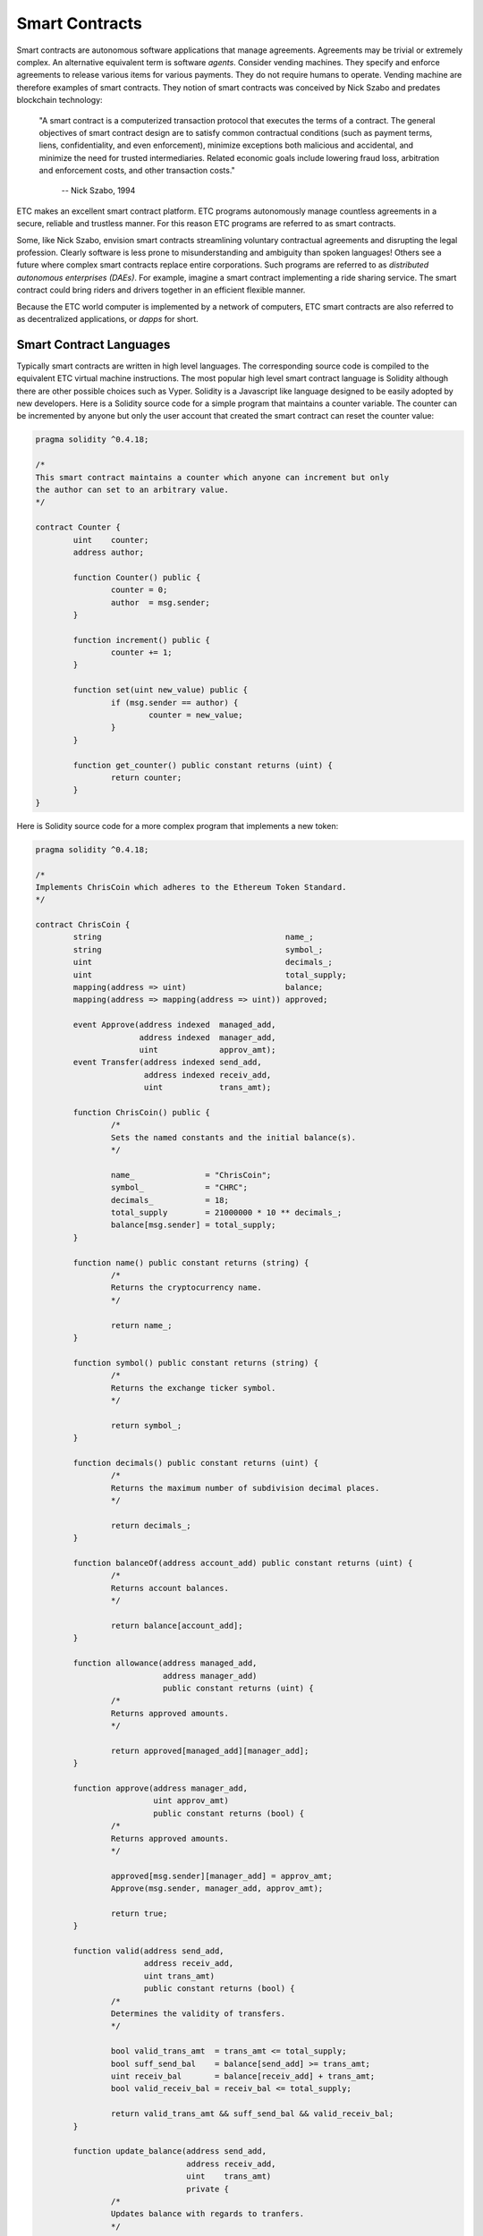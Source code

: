 .. _ch_smart_contracts:

Smart Contracts
================================================================================

Smart contracts are autonomous software applications that manage agreements.
Agreements may be trivial or extremely complex.  An alternative equivalent term
is software *agents*.  Consider vending machines.  They specify and enforce
agreements to release various items for various payments.  They do not require
humans to operate.  Vending machine are therefore examples of smart contracts.
They notion of smart contracts was conceived by Nick Szabo and predates
blockchain technology:

   "A smart contract is a computerized transaction protocol that executes the
   terms of a contract. The general objectives of smart contract design are to
   satisfy common contractual conditions (such as payment terms, liens,
   confidentiality, and even enforcement), minimize exceptions both malicious
   and accidental, and minimize the need for trusted intermediaries. Related
   economic goals include lowering fraud loss, arbitration and enforcement
   costs, and other transaction costs."

           -- Nick Szabo, 1994

ETC makes an excellent smart contract platform.  ETC programs autonomously
manage countless agreements in a secure, reliable and trustless manner.  For
this reason ETC programs are referred to as smart contracts.

Some, like Nick Szabo, envision smart contracts streamlining voluntary
contractual agreements and disrupting the legal profession.  Clearly software is
less prone to misunderstanding and ambiguity than spoken languages!  Others see
a future where complex smart contracts replace entire corporations.  Such
programs are referred to as *distributed autonomous enterprises (DAEs)*.  For
example, imagine a smart contract implementing a ride sharing service.  The
smart contract could bring riders and drivers together in an efficient flexible
manner.

Because the ETC world computer is implemented by a network of
computers, ETC smart contracts are also referred to as decentralized
applications, or *dapps* for short.

.. _sec_sc_langs:

--------------------------------------------------------------------------------
Smart Contract Languages
--------------------------------------------------------------------------------

Typically smart contracts are written in high level languages.  The
corresponding source code is compiled to the equivalent
ETC virtual machine instructions.  The most popular high level smart contract
language is Solidity although there are other possible choices such as Vyper.
Solidity is a Javascript like language designed to be easily adopted by new
developers.  Here is a Solidity source code for a simple program that maintains
a counter variable.  The counter can be incremented by anyone but only the user
account that created the smart contract can reset the counter value:

.. sourcecode:: javascript

   pragma solidity ^0.4.18;

   /*
   This smart contract maintains a counter which anyone can increment but only
   the author can set to an arbitrary value.
   */

   contract Counter {
           uint    counter;
           address author;

           function Counter() public {
                   counter = 0;
                   author  = msg.sender;
           }

           function increment() public {
                   counter += 1;
           }

           function set(uint new_value) public {
                   if (msg.sender == author) {
                           counter = new_value;
                   }
           }

           function get_counter() public constant returns (uint) {
                   return counter;
           }
   }

Here is Solidity source code for a more complex program that implements a new
token:

.. sourcecode:: javascript

   pragma solidity ^0.4.18;

   /*
   Implements ChrisCoin which adheres to the Ethereum Token Standard.
   */

   contract ChrisCoin {
           string                                       name_;
           string                                       symbol_;
           uint                                         decimals_;
           uint                                         total_supply;
           mapping(address => uint)                     balance;
           mapping(address => mapping(address => uint)) approved;

           event Approve(address indexed  managed_add,
                         address indexed  manager_add,
                         uint             approv_amt);
           event Transfer(address indexed send_add,
                          address indexed receiv_add,
                          uint            trans_amt);

           function ChrisCoin() public {
                   /*
                   Sets the named constants and the initial balance(s).
                   */

                   name_               = "ChrisCoin";
                   symbol_             = "CHRC";
                   decimals_           = 18;
                   total_supply        = 21000000 * 10 ** decimals_;
                   balance[msg.sender] = total_supply;
           }

           function name() public constant returns (string) {
                   /*
                   Returns the cryptocurrency name.
                   */

                   return name_;
           }

           function symbol() public constant returns (string) {
                   /*
                   Returns the exchange ticker symbol.
                   */

                   return symbol_;
           }

           function decimals() public constant returns (uint) {
                   /*
                   Returns the maximum number of subdivision decimal places.
                   */

                   return decimals_;
           }

           function balanceOf(address account_add) public constant returns (uint) {
                   /*
                   Returns account balances.
                   */

                   return balance[account_add];
           }

           function allowance(address managed_add,
                              address manager_add)
                              public constant returns (uint) {
                   /*
                   Returns approved amounts.
                   */

                   return approved[managed_add][manager_add];
           }

           function approve(address manager_add,
                            uint approv_amt)
                            public constant returns (bool) {
                   /*
                   Returns approved amounts.
                   */

                   approved[msg.sender][manager_add] = approv_amt;
                   Approve(msg.sender, manager_add, approv_amt);

                   return true;
           }

           function valid(address send_add,
                          address receiv_add,
                          uint trans_amt)
                          public constant returns (bool) {
                   /*
                   Determines the validity of transfers.
                   */

                   bool valid_trans_amt  = trans_amt <= total_supply;
                   bool suff_send_bal    = balance[send_add] >= trans_amt;
                   uint receiv_bal       = balance[receiv_add] + trans_amt;
                   bool valid_receiv_bal = receiv_bal <= total_supply;

                   return valid_trans_amt && suff_send_bal && valid_receiv_bal;
           }

           function update_balance(address send_add,
                                   address receiv_add,
                                   uint    trans_amt)
                                   private {
                   /*
                   Updates balance with regards to tranfers.
                   */

                   balance[send_add]   -= trans_amt;
                   balance[receiv_add] += trans_amt;
           }

           function update_approved(address send_add, uint trans_amt) private {
                   /*
                   Updates approved with regards to tranfers.
                   */

                   approved[send_add][msg.sender] -= trans_amt;
           }

           function transfer(address receiv_add,
                             uint trans_amt)
                             public constant returns (bool) {
                   /*
                   Transfers funds between accounts.
                   */

                   bool result = false;
                   if (valid(msg.sender, receiv_add, trans_amt)) {
                           update_balance(msg.sender, receiv_add, trans_amt);
                           Transfer(msg.sender, receiv_add, trans_amt);
                           result = true;
                   }

                   return result;
           }

           function transferFrom(address send_add,
                                 address receiv_add,
                                 uint trans_amt)
                                 public constant returns (bool) {
                   /*
                   Transfers funds between accounts.
                   */

                   bool result     = false;
                   bool approv_amt = trans_amt <= approved[send_add][msg.sender];
                   if (valid(send_add, receiv_add, trans_amt) && approv_amt) {
                           update_balance(send_add, receiv_add, trans_amt);
                           update_approved(send_add, trans_amt);
                           Transfer(send_add, receiv_add, trans_amt);
                           result = true;
                   }

                   return result;
           }
   }

.. _sec_multisig:

--------------------------------------------------------------------------------
Multisig Smart Contracts
--------------------------------------------------------------------------------

Multisig smart contracts will likely be the dominant smart contract type in the
future. The security and other benefits are that compelling. I will describe
these smart contract types and scenarios where they are useful.

Malware, keyboard loggers and “man in the middle attacks” are just some of the
ways passwords can be stolen. Therefore, many use multifactor authentication to
increase security. For example, accessing a website from a laptop may require a
password and approval from a smartphone.

Ethereum Classic (ETC) and other smart contract systems can also benefit from
multifactor authentication. ETC users are associated with accounts. ETC account
authentication involves digital signatures. Therefore, ETC smart contracts
requiring multifactor authentication are referred to as multisig smart
contracts.

One of the most common types of multisig smart contracts requires digital
signatures from any two of three accounts. Here are some applications where this
is useful:

Single Individuals
   Imagine always requiring a digital signature from a laptop based account and
   a smartphone based account. To protect against the loss of either device,
   store the information for the third account in a secured paper wallet.

Online Shopping (Trusted Escrow)
   When purchasing products and services online, imagine buyers placing funds in
   multisig smart contracts. Have buyers and sellers each control an associated
   account. Allow an arbiter to control the third associated account. Notice
   buyers and sellers can together release funds without the arbiter. In the
   event of disagreements notice the arbiters can, together with buyers or
   sellers, release funds to the desired choices. This is referred to as trusted
   escrow because the arbiter does not control of any funds.

Small Businesses
   Imagine a small business controlling one associated account, and, a separate
   inspection service company controlling the second associated account. All
   transactions must be approved by the inspection service. To protect against
   issues with either account, store the information for the third associated
   account in a secured paper wallet.

Here are two more multisig smart contract types and applications:

Majority Rule
   Imagine all members of a group controlling separate associated
   accounts. Always require digital signatures from any majority of the
   accounts. This would implement a majority rule arrangement.

Unanimity Rule
   Imagine all members of a group controlling separate associated
   accounts. Always require digital signatures from all of the accounts. This
   would implement a unanimity rule arrangement.

There are currently no ETC multisig smart contract standards. However, open
source templates are available such as from the OpenZeppelin project.

There are several common scenarios where multisig smart contracts are useful and
significantly increase security. Therefore, it is likely they will take over ETC
and the world.
